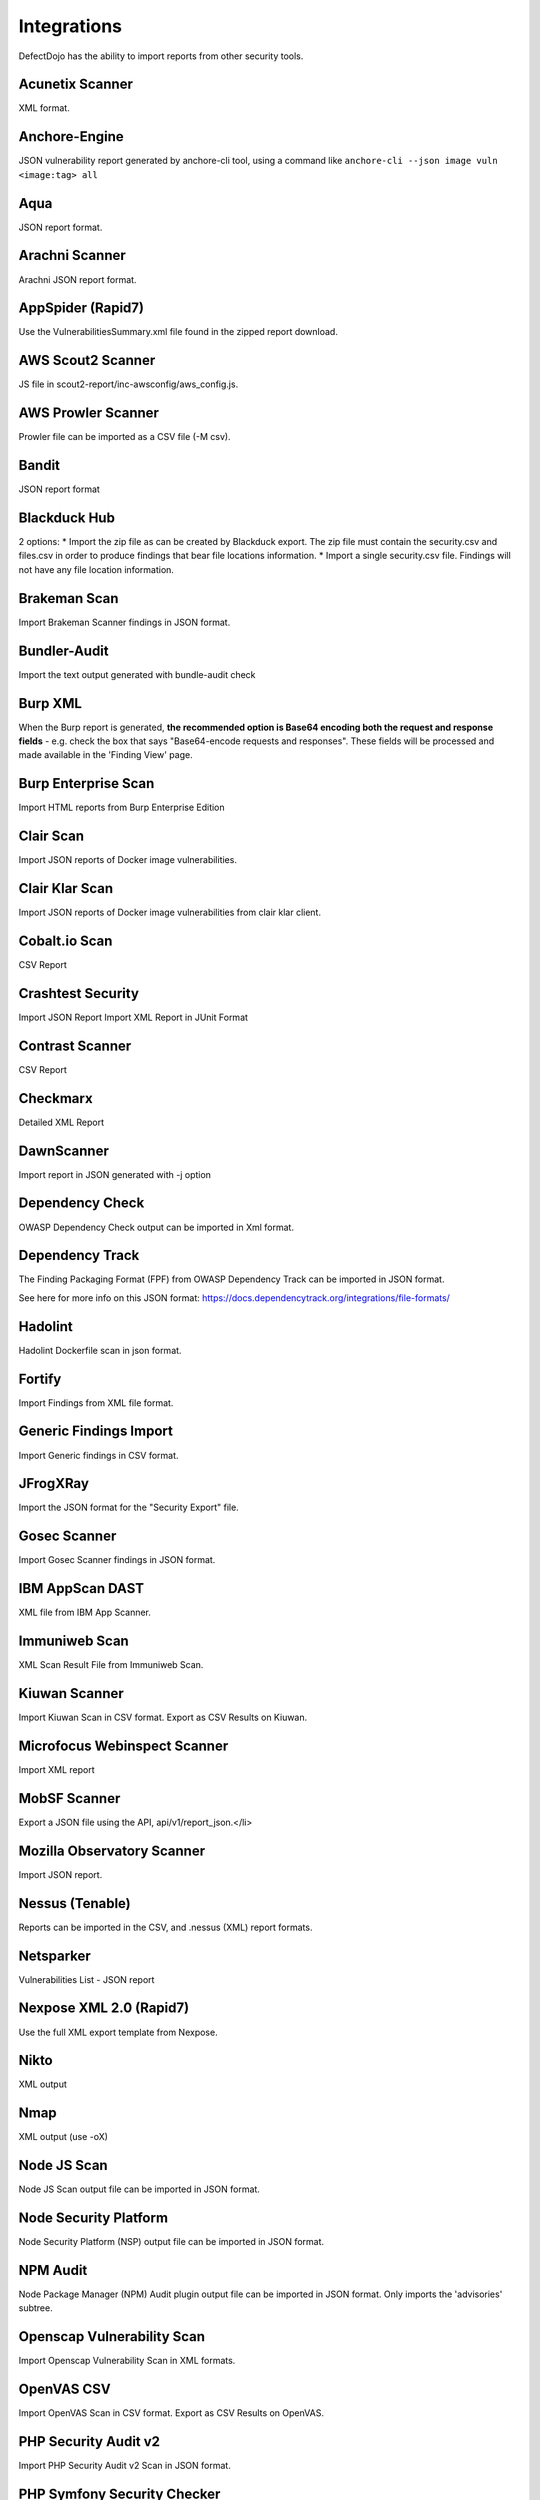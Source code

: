 Integrations
============

DefectDojo has the ability to import reports from other security tools.

Acunetix Scanner
-----------------
XML format.

Anchore-Engine
---------------
JSON vulnerability report generated by anchore-cli tool, using a command like ``anchore-cli --json image vuln <image:tag> all``

Aqua
----
JSON report format.

Arachni Scanner
---------------
Arachni JSON report format.

AppSpider (Rapid7)
------------------
Use the VulnerabilitiesSummary.xml file found in the zipped report download.

AWS Scout2 Scanner
-------------------
JS file in scout2-report/inc-awsconfig/aws_config.js.

AWS Prowler Scanner
--------------------
Prowler file can be imported as a CSV file (-M csv).

Bandit
------
JSON report format

Blackduck Hub
-------------
2 options:
* Import the zip file as can be created by Blackduck export. The zip file must contain the security.csv and files.csv in order to produce findings that bear file locations information.
* Import a single security.csv file. Findings will not have any file location information.

Brakeman Scan
--------------
Import Brakeman Scanner findings in JSON format.

Bundler-Audit
-------------
Import the text output generated with bundle-audit check

Burp XML
--------
When the Burp report is generated, **the recommended option is Base64 encoding both the request and response fields** - e.g. check the box that says "Base64-encode requests and responses". These fields will be processed and made available in the 'Finding View' page.

Burp Enterprise Scan
--------------------
Import HTML reports from Burp Enterprise Edition

Clair Scan
-----------
Import JSON reports of Docker image vulnerabilities.

Clair Klar Scan
----------------
Import JSON reports of Docker image vulnerabilities from clair klar client.

Cobalt.io Scan
---------------
CSV Report

Crashtest Security
------------------
Import JSON Report
Import XML Report in JUnit Format

Contrast Scanner
----------------
CSV Report

Checkmarx
---------
Detailed XML Report

DawnScanner
-----------
Import report in JSON generated with -j option

Dependency Check
----------------
OWASP Dependency Check output can be imported in Xml format.

Dependency Track
----------------
The Finding Packaging Format (FPF) from OWASP Dependency Track can be imported in JSON format.

See here for more info on this JSON format: https://docs.dependencytrack.org/integrations/file-formats/

Hadolint
----------------
Hadolint Dockerfile scan in json format.

Fortify
--------
Import Findings from XML file format.

Generic Findings Import
-----------------------
Import Generic findings in CSV format.

JFrogXRay
----------
Import the JSON format for the "Security Export" file.

Gosec Scanner
--------------
Import Gosec Scanner findings in JSON format.

IBM AppScan DAST
-----------------
XML file from IBM App Scanner.

Immuniweb Scan
---------------
XML Scan Result File from Immuniweb Scan.

Kiuwan Scanner
---------------
Import Kiuwan Scan in CSV format. Export as CSV Results on Kiuwan.

Microfocus Webinspect Scanner
------------------------------
Import XML report

MobSF Scanner
--------------
Export a JSON file using the API, api/v1/report_json.</li>

Mozilla Observatory Scanner
----------------------------
Import JSON report.

Nessus (Tenable)
----------------
Reports can be imported in the CSV, and .nessus (XML) report formats.

Netsparker
----------
Vulnerabilities List - JSON report

Nexpose XML 2.0 (Rapid7)
------------------------
Use the full XML export template from Nexpose.

Nikto
-----
XML output

Nmap
----
XML output (use -oX)

Node JS Scan
----------------------
Node JS Scan output file can be imported in JSON format.

Node Security Platform
----------------------
Node Security Platform (NSP) output file can be imported in JSON format.

NPM Audit
---------
Node Package Manager (NPM) Audit plugin output file can be imported in JSON format. Only imports the 'advisories' subtree.

Openscap Vulnerability Scan
----------------------------
Import Openscap Vulnerability Scan in XML formats.

OpenVAS CSV
-----------
Import OpenVAS Scan in CSV format. Export as CSV Results on OpenVAS.

PHP Security Audit v2
----------------------
Import PHP Security Audit v2 Scan in JSON format.

PHP Symfony Security Checker
----------------------------
Import results from the PHP Symfony Security Checker.

Qualys Scan
------------
Qualys output files can be imported in XML format.

Qualys Webapp Scan
-------------------
Qualys WebScan output files can be imported in XML format.

Retire.js
---------
Retire.js JavaScript scan (--js) output file can be imported in JSON format.

Safety Scan
------------
Safety scan (--json) output file can be imported in JSON format.

SKF Scan
--------
Output of SKF Sprint summary export.

Snyk
----
Snyk output file (snyk test --json > snyk.json) can be imported in JSON format.

SonarQube
----------
SonarQube output file can be imported in HTML format.

To generate the report, see https://github.com/soprasteria/sonar-report

SpotBugs
---------
XML report of textui cli.

Sonatype
--------
JSON output.

SSL Labs
--------
JSON Output of ssllabs-scan cli.

Sslscan
--------
Import XML output of sslscan report.

Sslyze Scan
------------
XML Report of Sslyze-scan

Testssl Scan
----------------
Import CSV output of testssl scan report.

Trivy
-----
JSON report of `trivy scanner <https://github.com/aquasecurity/trivy>`_.

Trufflehog
----------
JSON Output of Trufflehog.

Trustwave
----------
CSV output of Trustwave vulnerability scan.

Twistlock
---------
JSON output of the ``twistcli`` tool. Example:

.. code-block:: bash

   ./twistcli images scan <REGISTRY/REPO:TAG> --address https://<SECURE_URL_OF_TWISTLOCK_CONSOLE> --user <USER> --details --output-file=<PATH_TO_SAVE_JSON_FILE>


Visual Code Grepper (VCG)
-------------------------
VCG output can be imported in CSV or Xml formats.

Veracode
--------
Detailed XML Report

Wapiti Scan
------------
Import XML report.

Whitesource Scan
-----------------
Import JSON report

Wpscan Scanner
---------------
Import JSON report.

Xanitizer
---------
Import XML findings list report, preferably with parameter 'generateDetailsInFindingsListReport=true'.

Zed Attack Proxy
----------------
ZAP XML report format.

The importers analyze each report and create new Findings for each item reported.  DefectDojo collapses duplicate
Findings by capturing the individual hosts vulnerable.

.. image:: /_static/imp_1.png
    :alt: Import Form

Additionally, DefectDojo allows for re-imports of previously uploaded reports.  DefectDojo will attempt to capture the deltas between the original and new import and automatically add or mitigate findings as appropriate.

.. image:: /_static/imp_2.png
    :alt: Re-Import Form

Bulk import of findings can be done using a CSV file with the following column headers:

Date: ::
    Date of the finding in mm/dd/yyyy format.

Title: ::
    Title of the finding

CweId: ::
    Cwe identifier, must be an integer value.

Url: ::
    Url associated with the finding.

Severity: ::
    Severity of the finding.  Must be one of Info, Low, Medium, High, or Critical.

Description: ::
    Description of the finding.  Can be multiple lines if enclosed in double quotes.

Mitigation: ::
    Possible Mitigations for the finding.  Can be multiple lines if enclosed in double quotes.

Impact: ::
    Detailed impact of the finding.  Can be multiple lines if enclosed in double quotes.

References: ::
    References associated with the finding.  Can be multiple lines if enclosed in double quotes.

Active: ::
    Indicator if the finding is active.  Must be empty, True or False

Verified: ::
    Indicator if the finding has been verified.  Must be empty, True, or False

FalsePositive: ::
    Indicator if the finding is a false positive.  Must be True, or False.

Duplicate: ::
    Indicator if the finding is a duplicate.  Must be True, or False.
